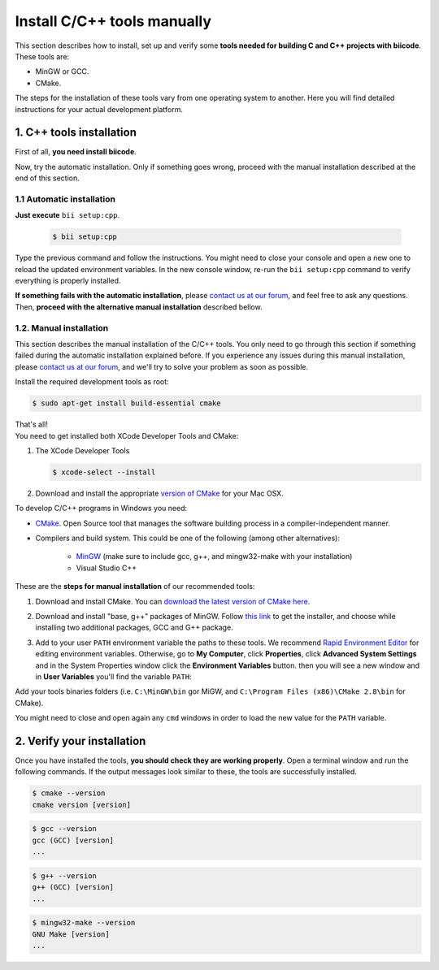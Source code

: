 
.. _cpp_installation:

Install C/C++ tools manually 
============================

This section describes how to install, set up and verify some **tools needed for building C and C++ projects with biicode**. These tools are:

* MinGW or GCC.
* CMake. 

The steps for the installation of these tools vary from one operating system to another. Here you will find detailed instructions for your actual development platform.

1. C++ tools installation
-------------------------
First of all, **you need install biicode**.

Now, try the automatic installation. Only if something goes wrong, proceed with the manual installation described at the end of this section.

1.1 Automatic installation
..........................

**Just execute** ``bii setup:cpp``.

		.. code-block:: bash

		   $ bii setup:cpp

Type the previous command and follow the instructions. You might need to close your console and open a new one to reload the updated environment variables. In the new console window, re-run the ``bii setup:cpp`` command to verify everything is properly installed.

**If something fails with the automatic installation**, please `contact us at our forum <http://forum.biicode.com/category/arduino>`__, and feel free to ask any questions. Then, **proceed with the alternative manual installation** described bellow.

1.2. Manual installation
........................

This section describes the manual installation of the C/C++ tools. You only need to go through this section if something failed during the automatic installation explained before. If you experience any issues during this manual installation, please `contact us at our forum <http://forum.biicode.com/category/raspberry-pi>`_, and we'll try to solve your problem as soon as possible.

.. container:: tabs-section
	 
	.. _cpp_desktop_linux:
	.. container:: tabs-item

		.. rst-class:: tabs-title
			
			Linux

		Install the required development tools as root:

		.. code-block:: bash

			$ sudo apt-get install build-essential cmake

		That's all!

	.. _cpp_desktop_mac:
	.. container:: tabs-item

		.. rst-class:: tabs-title
			
			MacOS

		You need to get installed both XCode Developer Tools and CMake:

		#. The XCode Developer Tools

		   .. code-block:: bash

		   	$ xcode-select --install


		#. Download and install the appropriate `version of CMake <http://www.cmake.org/cmake/resources/software.html>`_ for your Mac OSX.

	.. _cpp_desktop_win:
	.. container:: tabs-item

		.. rst-class:: tabs-title

			Windows

		To develop C/C++ programs in Windows you need:

		- `CMake <http://www.cmake.org/>`_. Open Source tool that manages the software building process in a compiler-independent manner.

		- Compilers and build system. This could be one of the following (among other alternatives):

		   - `MinGW <http://www.mingw.org/>`_ (make sure to include gcc, g++, and mingw32-make with your installation)
		   - Visual Studio C++


		These are the **steps for manual installation** of our recommended tools:

		1. Download and install CMake. You can `download the latest version of CMake here <http://www.cmake.org/cmake/resources/software.html>`_.

		2. Download and install "base, g++" packages of MinGW. Follow `this link <http://sourceforge.net/projects/mingw/files/Installer/>`_ to get the installer, and choose while installing two additional packages, GCC and G++ package.

		3. Add to your user ``PATH`` environment variable the paths to these tools. We recommend `Rapid Environment Editor <http://www.rapidee.com/>`_ for editing environment variables. Otherwise, go to **My Computer**, click **Properties**, click **Advanced System Settings** and in the System Properties window click the **Environment Variables** button. then you will see a new window and in **User Variables** you'll find the variable ``PATH``:

		   .. image:: /_static/img/cpp_windows_path.png

		Add your tools binaries folders (i.e. ``C:\MinGW\bin`` gor MiGW, and ``C:\Program Files (x86)\CMake 2.8\bin`` for CMake).

		You might need to close and open again any ``cmd`` windows in order to load the new value for the ``PATH`` variable.


2. Verify your installation
---------------------------

Once you have installed the tools, **you should check they are working properly**. Open a terminal window and run the following commands. If the output messages look similar to these, the tools are successfully installed.

.. code-block:: bash

	$ cmake --version
	cmake version [version]

.. code-block:: bash
	
	$ gcc --version
	gcc (GCC) [version]
	...

.. code-block:: bash
	
	$ g++ --version
	g++ (GCC) [version]
	...
	
.. code-block:: bash
	
	$ mingw32-make --version
	GNU Make [version]
	...
